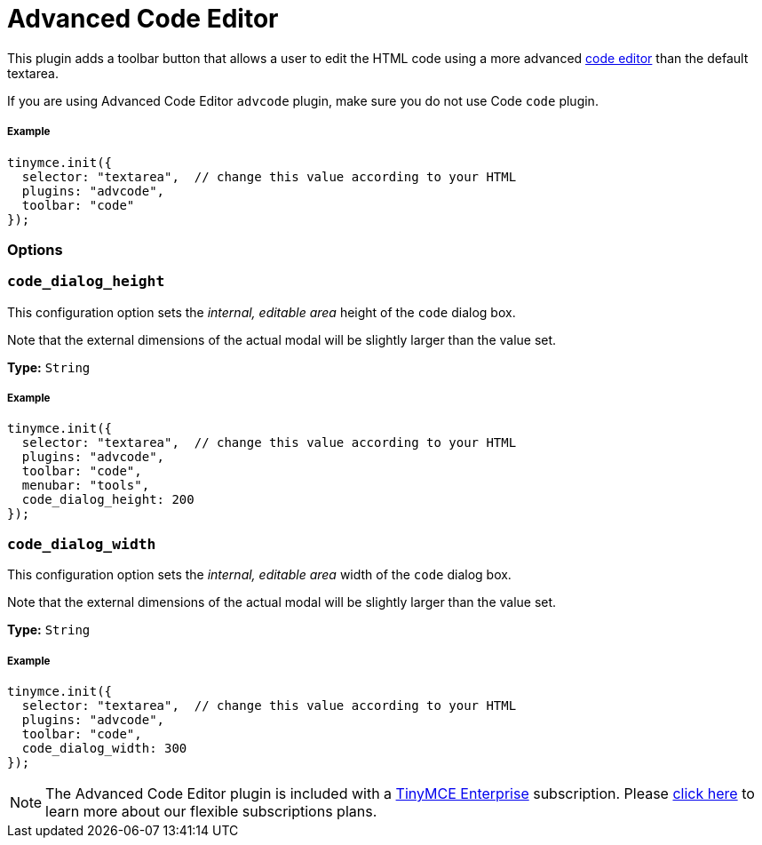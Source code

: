 :rootDir: ../
:partialsDir: {rootDir}partials/
= Advanced Code Editor
:controls: toolbar button, menu item
:description: How to setup TinyMCE's Advanced Code Editor plugin.
:keywords: code advcode codemirror
:title_nav: Advanced Code Editor

This plugin adds a toolbar button that allows a user to edit the HTML code using a more advanced link:{rootDir}enterprise/advcode.html[code editor] than the default textarea.

If you are using Advanced Code Editor `advcode` plugin, make sure you do not use Code `code` plugin.

[[example]]
===== Example

[source,js]
----
tinymce.init({
  selector: "textarea",  // change this value according to your HTML
  plugins: "advcode",
  toolbar: "code"
});
----

[[options]]
=== Options

[[code_dialog_height]]
=== `code_dialog_height`

This configuration option sets the _internal, editable area_ height of the `code` dialog box.

Note that the external dimensions of the actual modal will be slightly larger than the value set.

*Type:* `String`

===== Example

[source,js]
----
tinymce.init({
  selector: "textarea",  // change this value according to your HTML
  plugins: "advcode",
  toolbar: "code",
  menubar: "tools",
  code_dialog_height: 200
});
----

[[code_dialog_width]]
=== `code_dialog_width`

This configuration option sets the _internal, editable area_ width of the `code` dialog box.

Note that the external dimensions of the actual modal will be slightly larger than the value set.

*Type:* `String`

===== Example

[source,js]
----
tinymce.init({
  selector: "textarea",  // change this value according to your HTML
  plugins: "advcode",
  toolbar: "code",
  code_dialog_width: 300
});
----

[NOTE]
====
The Advanced Code Editor plugin is included with a link:{pricingpage}[TinyMCE Enterprise] subscription. Please link:{pricingpage}[click here] to learn more about our flexible subscriptions plans.
====
